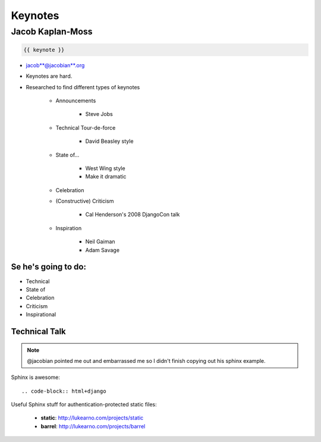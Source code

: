 ========
Keynotes
========

Jacob Kaplan-Moss
=================

.. code-block:: django

    {{ keynote }}

* jacob**@jacobian**.org
* Keynotes are hard.
* Researched to find different types of keynotes

    * Announcements
    
        * Steve Jobs
    * Technical Tour-de-force
    
        * David Beasley style
        
    * State of...
    
        * West Wing style
        * Make it dramatic
        
    * Celebration
    * (Constructive) Criticism
    
        * Cal Henderson's 2008 DjangoCon talk
    
    * Inspiration
    
        * Neil Gaiman
        * Adam Savage
        
Se he's going to do:
--------------------

* Technical
* State of
* Celebration
* Criticism
* Inspirational

Technical Talk
-----------------

.. note:: @jacobian pointed me out and embarrassed me so I didn't finish copying out his sphinx example.

Sphinx is awesome::

    .. code-block:: html+django
        
Useful Sphinx stuff for authentication-protected static files:

    * **static**: http://lukearno.com/projects/static
    * **barrel**: http://lukearno.com/projects/barrel    
    

    